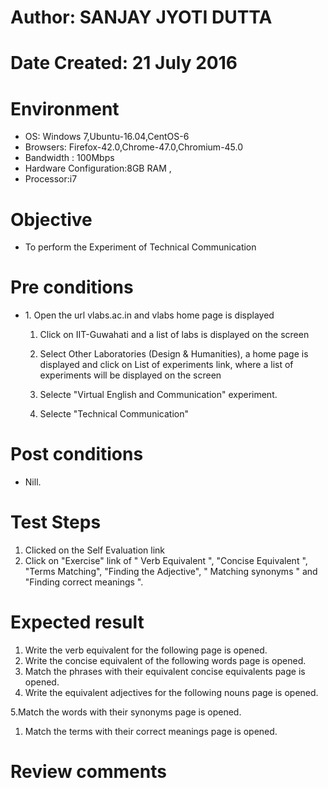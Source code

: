 * Author: SANJAY JYOTI DUTTA
* Date Created: 21 July 2016
* Environment
  - OS: Windows 7,Ubuntu-16.04,CentOS-6
  - Browsers: Firefox-42.0,Chrome-47.0,Chromium-45.0
  - Bandwidth : 100Mbps
  - Hardware Configuration:8GB RAM , 
  - Processor:i7

* Objective
  - To perform the Experiment of Technical Communication

* Pre conditions
  - 1. Open the url vlabs.ac.in and vlabs home page is displayed 
 
    2. Click on IIT-Guwahati and a list of labs is displayed on the screen 
  
    3. Select Other Laboratories (Design & Humanities), a home page is displayed and click on List of experiments link,  where a list of experiments will be displayed on the screen
  
    4. Selecte "Virtual English and Communication" experiment.
    5. Selecte "Technical Communication"
* Post conditions
   - Nill.
* Test Steps
  1. Clicked on the Self Evaluation link
  2. Click on "Exercise" link of " Verb Equivalent ", "Concise Equivalent ", "Terms Matching", "Finding the Adjective", " Matching synonyms " and "Finding correct meanings ".
  
* Expected result
  1. Write the verb equivalent for the following page is opened.
  2. 	Write the concise equivalent of the following words page is opened.
  3. Match the phrases with their equivalent concise equivalents page is opened.
  4. Write the equivalent adjectives for the following nouns page is opened.
  5.Match the words with their synonyms page is opened.
  6. Match the terms with their correct meanings page is opened.

* Review comments
